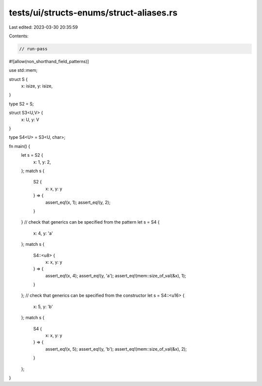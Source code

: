 tests/ui/structs-enums/struct-aliases.rs
========================================

Last edited: 2023-03-30 20:35:59

Contents:

.. code-block:: rs

    // run-pass
#![allow(non_shorthand_field_patterns)]

use std::mem;

struct S {
    x: isize,
    y: isize,
}

type S2 = S;

struct S3<U,V> {
    x: U,
    y: V
}

type S4<U> = S3<U, char>;

fn main() {
    let s = S2 {
        x: 1,
        y: 2,
    };
    match s {
        S2 {
            x: x,
            y: y
        } => {
            assert_eq!(x, 1);
            assert_eq!(y, 2);
        }
    }
    // check that generics can be specified from the pattern
    let s = S4 {
        x: 4,
        y: 'a'
    };
    match s {
        S4::<u8> {
            x: x,
            y: y
        } => {
            assert_eq!(x, 4);
            assert_eq!(y, 'a');
            assert_eq!(mem::size_of_val(&x), 1);
        }
    };
    // check that generics can be specified from the constructor
    let s = S4::<u16> {
        x: 5,
        y: 'b'
    };
    match s {
        S4 {
            x: x,
            y: y
        } => {
            assert_eq!(x, 5);
            assert_eq!(y, 'b');
            assert_eq!(mem::size_of_val(&x), 2);
        }
    };
}


